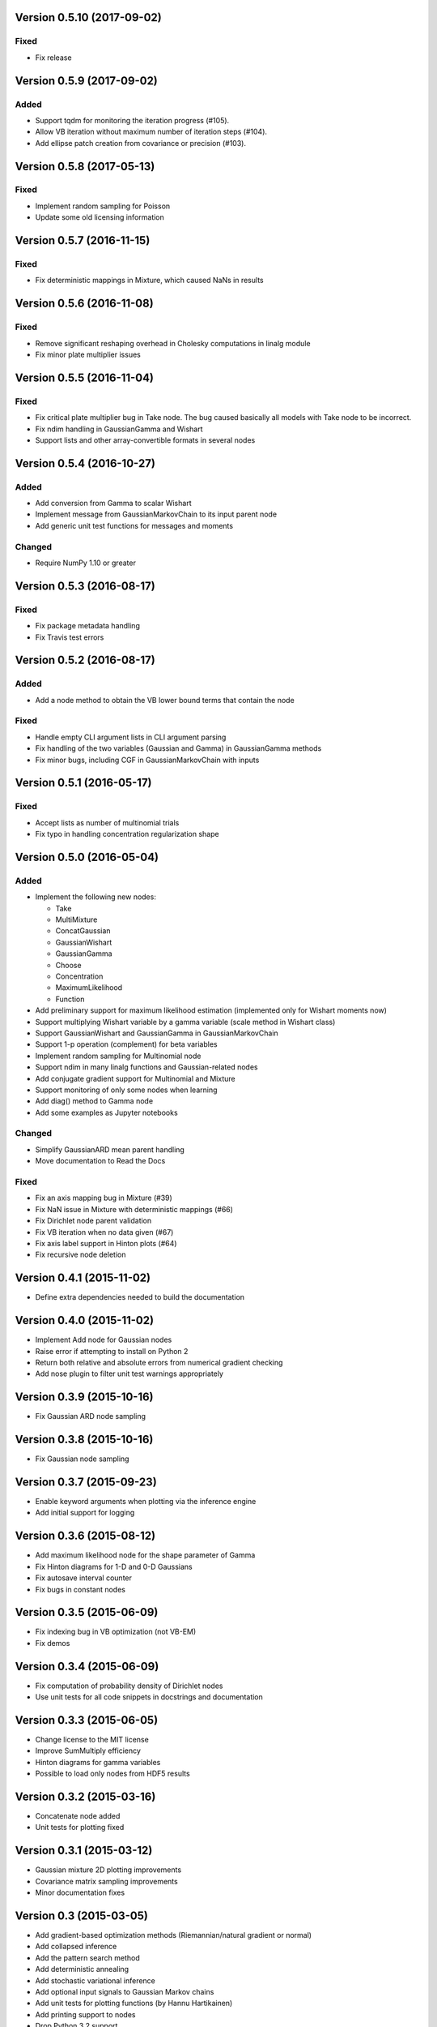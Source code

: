 Version 0.5.10 (2017-09-02)
+++++++++++++++++++++++++++

Fixed
.....

* Fix release


Version 0.5.9 (2017-09-02)
++++++++++++++++++++++++++

Added
.....

* Support tqdm for monitoring the iteration progress (#105).

* Allow VB iteration without maximum number of iteration steps (#104).

* Add ellipse patch creation from covariance or precision (#103).


Version 0.5.8 (2017-05-13)
++++++++++++++++++++++++++

Fixed
.....

* Implement random sampling for Poisson

* Update some old licensing information


Version 0.5.7 (2016-11-15)
++++++++++++++++++++++++++

Fixed
.....

* Fix deterministic mappings in Mixture, which caused NaNs in results


Version 0.5.6 (2016-11-08)
++++++++++++++++++++++++++

Fixed
.....

* Remove significant reshaping overhead in Cholesky computations in linalg
  module

* Fix minor plate multiplier issues


Version 0.5.5 (2016-11-04)
++++++++++++++++++++++++++

Fixed
.....

* Fix critical plate multiplier bug in Take node. The bug caused basically all
  models with Take node to be incorrect.

* Fix ndim handling in GaussianGamma and Wishart

* Support lists and other array-convertible formats in several nodes


Version 0.5.4 (2016-10-27)
++++++++++++++++++++++++++

Added
.....

* Add conversion from Gamma to scalar Wishart

* Implement message from GaussianMarkovChain to its input parent node

* Add generic unit test functions for messages and moments

Changed
.......

* Require NumPy 1.10 or greater


Version 0.5.3 (2016-08-17)
++++++++++++++++++++++++++

Fixed
.....

* Fix package metadata handling

* Fix Travis test errors


Version 0.5.2 (2016-08-17)
++++++++++++++++++++++++++

Added
.....

* Add a node method to obtain the VB lower bound terms that contain the node

Fixed
.....

* Handle empty CLI argument lists in CLI argument parsing

* Fix handling of the two variables (Gaussian and Gamma) in GaussianGamma
  methods

* Fix minor bugs, including CGF in GaussianMarkovChain with inputs


Version 0.5.1 (2016-05-17)
++++++++++++++++++++++++++

Fixed
.....

* Accept lists as number of multinomial trials

* Fix typo in handling concentration regularization shape


Version 0.5.0 (2016-05-04)
++++++++++++++++++++++++++

Added
.....

* Implement the following new nodes:

  - Take
  - MultiMixture
  - ConcatGaussian
  - GaussianWishart
  - GaussianGamma
  - Choose
  - Concentration
  - MaximumLikelihood
  - Function

* Add preliminary support for maximum likelihood estimation (implemented only
  for Wishart moments now)

* Support multiplying Wishart variable by a gamma variable (scale method in
  Wishart class)

* Support GaussianWishart and GaussianGamma in GaussianMarkovChain

* Support 1-p operation (complement) for beta variables

* Implement random sampling for Multinomial node

* Support ndim in many linalg functions and Gaussian-related nodes

* Add conjugate gradient support for Multinomial and Mixture

* Support monitoring of only some nodes when learning

* Add diag() method to Gamma node

* Add some examples as Jupyter notebooks

Changed
.......

* Simplify GaussianARD mean parent handling

* Move documentation to Read the Docs

Fixed
.....

* Fix an axis mapping bug in Mixture (#39)

* Fix NaN issue in Mixture with deterministic mappings (#66)

* Fix Dirichlet node parent validation

* Fix VB iteration when no data given (#67)

* Fix axis label support in Hinton plots (#64)

* Fix recursive node deletion

Version 0.4.1 (2015-11-02)
++++++++++++++++++++++++++

* Define extra dependencies needed to build the documentation

Version 0.4.0 (2015-11-02)
+++++++++++++++++++++++++++

* Implement Add node for Gaussian nodes

* Raise error if attempting to install on Python 2

* Return both relative and absolute errors from numerical gradient checking

* Add nose plugin to filter unit test warnings appropriately

Version 0.3.9 (2015-10-16)
++++++++++++++++++++++++++

* Fix Gaussian ARD node sampling

Version 0.3.8 (2015-10-16)
++++++++++++++++++++++++++

* Fix Gaussian node sampling

Version 0.3.7 (2015-09-23)
++++++++++++++++++++++++++

* Enable keyword arguments when plotting via the inference engine

* Add initial support for logging

Version 0.3.6 (2015-08-12)
++++++++++++++++++++++++++

* Add maximum likelihood node for the shape parameter of Gamma

* Fix Hinton diagrams for 1-D and 0-D Gaussians

* Fix autosave interval counter

* Fix bugs in constant nodes

Version 0.3.5 (2015-06-09)
++++++++++++++++++++++++++

* Fix indexing bug in VB optimization (not VB-EM)

* Fix demos

Version 0.3.4 (2015-06-09)
++++++++++++++++++++++++++

* Fix computation of probability density of Dirichlet nodes

* Use unit tests for all code snippets in docstrings and documentation

Version 0.3.3 (2015-06-05)
++++++++++++++++++++++++++

* Change license to the MIT license

* Improve SumMultiply efficiency

* Hinton diagrams for gamma variables

* Possible to load only nodes from HDF5 results

Version 0.3.2 (2015-03-16)
++++++++++++++++++++++++++

* Concatenate node added

* Unit tests for plotting fixed

Version 0.3.1 (2015-03-12)
++++++++++++++++++++++++++

* Gaussian mixture 2D plotting improvements

* Covariance matrix sampling improvements

* Minor documentation fixes

Version 0.3 (2015-03-05)
++++++++++++++++++++++++

* Add gradient-based optimization methods (Riemannian/natural gradient or normal)

* Add collapsed inference

* Add the pattern search method

* Add deterministic annealing

* Add stochastic variational inference

* Add optional input signals to Gaussian Markov chains

* Add unit tests for plotting functions (by Hannu Hartikainen)

* Add printing support to nodes

* Drop Python 3.2 support

Version 0.2.3 (2014-12-03)
++++++++++++++++++++++++++

* Fix matplotlib compatibility broken by recent changes in matplotlib

* Add random sampling for Binomial and Bernoulli nodes

* Fix minor bugs, for instance, in plot module

Version 0.2.2 (2014-11-01)
++++++++++++++++++++++++++

* Fix normalization of categorical Markov chain probabilities (fixes HMM demo)

* Fix initialization from parameter values

Version 0.2.1 (2014-09-30)
++++++++++++++++++++++++++

* Add workaround for matplotlib 1.4.0 bug related to interactive mode which
  affected monitoring

* Fix bugs in Hinton diagrams for Gaussian variables

Version 0.2 (2014-08-06)
++++++++++++++++++++++++

* Added all remaining common distributions: Bernoulli, binomial, multinomial,
  Poisson, beta, exponential.

* Added Gaussian arrays (not just scalars or vectors).

* Added Gaussian Markov chains with time-varying or swithing dynamics.

* Added discrete Markov chains (enabling hidden Markov models).

* Added joint Gaussian-Wishart and Gaussian-gamma nodes.

* Added deterministic gating node.

* Added deterministic general sum-product node.

* Added parameter expansion for Gaussian arrays and time-varying/switching
  Gaussian Markov chains.

* Added new plotting functions: pdf, Hinton diagram.

* Added monitoring of posterior distributions during iteration.

* Finished documentation and added API.

Version 0.1 (2013-07-25)
++++++++++++++++++++++++

* Added variational message passing inference engine.

* Added the following common distributions: Gaussian vector, gamma, Wishart,
  Dirichlet, categorical.

* Added Gaussian Markov chain.

* Added parameter expansion for Gaussian vectors and Gaussian Markov chain.

* Added stochastic mixture node.

* Added deterministic dot product node.

* Created preliminary version of the documentation.
